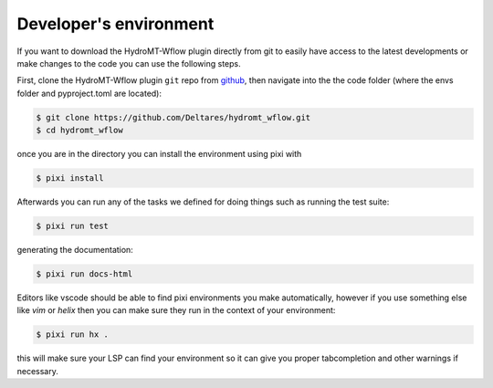 .. _dev_env:

Developer's environment
=======================
If you want to download the HydroMT-Wflow plugin directly from git to easily have access to the latest developments or
make changes to the code you can use the following steps.

First, clone the HydroMT-Wflow plugin ``git`` repo from
`github <https://github.com/Deltares/hydromt_wflow>`_, then navigate into the
the code folder (where the envs folder and pyproject.toml are located):

.. code-block:: console

    $ git clone https://github.com/Deltares/hydromt_wflow.git
    $ cd hydromt_wflow

once you are in the directory you can install the environment using pixi with

.. code-block:: console

    $ pixi install

Afterwards you can run any of the tasks we defined for doing things such as running the test suite:

.. code-block:: console

    $ pixi run test

generating the documentation:

.. code-block:: console

    $ pixi run docs-html

Editors like vscode should be able to find pixi environments you make automatically,
however if you use something else like `vim` or `helix` then you can make sure they run in
the context of your environment:

.. code-block:: console

    $ pixi run hx .

this will make sure your LSP can find your environment so it can give you proper
tabcompletion and other warnings if necessary.
